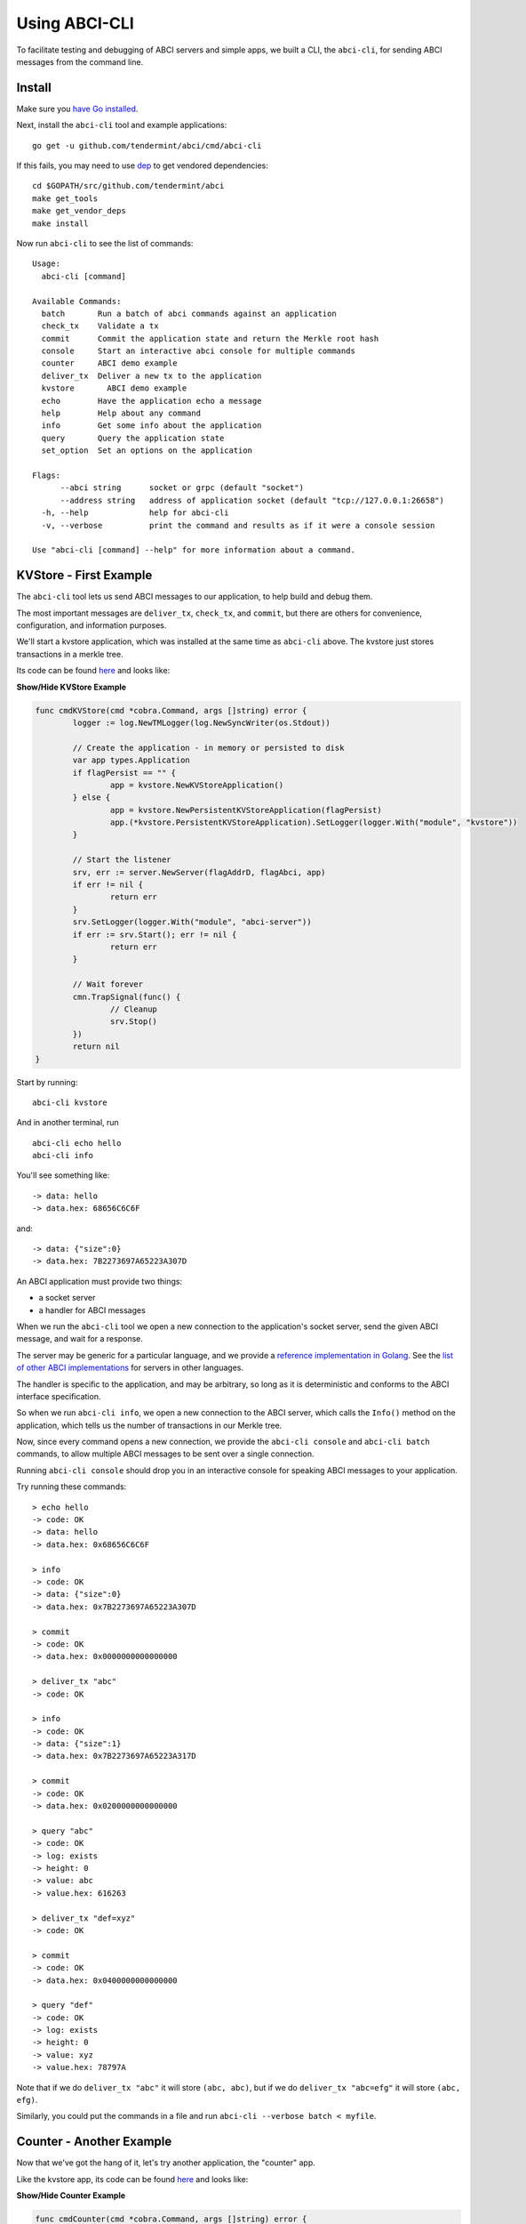 Using ABCI-CLI
==============

To facilitate testing and debugging of ABCI servers and simple apps, we
built a CLI, the ``abci-cli``, for sending ABCI messages from the
command line.

Install
-------

Make sure you `have Go installed <https://golang.org/doc/install>`__.

Next, install the ``abci-cli`` tool and example applications:

::

    go get -u github.com/tendermint/abci/cmd/abci-cli

If this fails, you may need to use `dep <https://github.com/golang/dep>`__ to get vendored
dependencies:

::

    cd $GOPATH/src/github.com/tendermint/abci
    make get_tools
    make get_vendor_deps
    make install

Now run ``abci-cli`` to see the list of commands:

::

    Usage:
      abci-cli [command]

    Available Commands:
      batch       Run a batch of abci commands against an application
      check_tx    Validate a tx
      commit      Commit the application state and return the Merkle root hash
      console     Start an interactive abci console for multiple commands
      counter     ABCI demo example
      deliver_tx  Deliver a new tx to the application
      kvstore       ABCI demo example
      echo        Have the application echo a message
      help        Help about any command
      info        Get some info about the application
      query       Query the application state
      set_option  Set an options on the application

    Flags:
          --abci string      socket or grpc (default "socket")
          --address string   address of application socket (default "tcp://127.0.0.1:26658")
      -h, --help             help for abci-cli
      -v, --verbose          print the command and results as if it were a console session

    Use "abci-cli [command] --help" for more information about a command.


KVStore - First Example
-----------------------

The ``abci-cli`` tool lets us send ABCI messages to our application, to
help build and debug them.

The most important messages are ``deliver_tx``, ``check_tx``, and
``commit``, but there are others for convenience, configuration, and
information purposes.

We'll start a kvstore application, which was installed at the same time as
``abci-cli`` above. The kvstore just stores transactions in a merkle tree.

Its code can be found `here <https://github.com/tendermint/abci/blob/master/cmd/abci-cli/abci-cli.go>`__ and looks like:

.. container:: toggle

    .. container:: header

        **Show/Hide KVStore Example**

    .. code-block:: go

        func cmdKVStore(cmd *cobra.Command, args []string) error {
        	logger := log.NewTMLogger(log.NewSyncWriter(os.Stdout))
        
        	// Create the application - in memory or persisted to disk
        	var app types.Application
        	if flagPersist == "" {
        		app = kvstore.NewKVStoreApplication()
        	} else {
        		app = kvstore.NewPersistentKVStoreApplication(flagPersist)
        		app.(*kvstore.PersistentKVStoreApplication).SetLogger(logger.With("module", "kvstore"))
        	}
        
        	// Start the listener
        	srv, err := server.NewServer(flagAddrD, flagAbci, app)
        	if err != nil {
        		return err
        	}
        	srv.SetLogger(logger.With("module", "abci-server"))
        	if err := srv.Start(); err != nil {
        		return err
        	}
        
        	// Wait forever
        	cmn.TrapSignal(func() {
        		// Cleanup
        		srv.Stop()
        	})
        	return nil
        }

Start by running:

::

    abci-cli kvstore

And in another terminal, run

::

    abci-cli echo hello
    abci-cli info

You'll see something like:

::

    -> data: hello
    -> data.hex: 68656C6C6F

and:

::

    -> data: {"size":0}
    -> data.hex: 7B2273697A65223A307D

An ABCI application must provide two things:

-  a socket server
-  a handler for ABCI messages

When we run the ``abci-cli`` tool we open a new connection to the
application's socket server, send the given ABCI message, and wait for a
response.

The server may be generic for a particular language, and we provide a
`reference implementation in
Golang <https://github.com/tendermint/abci/tree/master/server>`__. See
the `list of other ABCI
implementations <./ecosystem.html>`__ for servers in
other languages.

The handler is specific to the application, and may be arbitrary, so
long as it is deterministic and conforms to the ABCI interface
specification.

So when we run ``abci-cli info``, we open a new connection to the ABCI
server, which calls the ``Info()`` method on the application, which
tells us the number of transactions in our Merkle tree.

Now, since every command opens a new connection, we provide the
``abci-cli console`` and ``abci-cli batch`` commands, to allow multiple
ABCI messages to be sent over a single connection.

Running ``abci-cli console`` should drop you in an interactive console
for speaking ABCI messages to your application.

Try running these commands:

::

    > echo hello
    -> code: OK
    -> data: hello
    -> data.hex: 0x68656C6C6F
    
    > info
    -> code: OK
    -> data: {"size":0}
    -> data.hex: 0x7B2273697A65223A307D
    
    > commit
    -> code: OK
    -> data.hex: 0x0000000000000000
    
    > deliver_tx "abc"
    -> code: OK
    
    > info
    -> code: OK
    -> data: {"size":1}
    -> data.hex: 0x7B2273697A65223A317D
    
    > commit
    -> code: OK
    -> data.hex: 0x0200000000000000
    
    > query "abc"
    -> code: OK
    -> log: exists
    -> height: 0
    -> value: abc
    -> value.hex: 616263
    
    > deliver_tx "def=xyz"
    -> code: OK
    
    > commit
    -> code: OK
    -> data.hex: 0x0400000000000000
    
    > query "def"
    -> code: OK
    -> log: exists
    -> height: 0
    -> value: xyz
    -> value.hex: 78797A

Note that if we do ``deliver_tx "abc"`` it will store ``(abc, abc)``,
but if we do ``deliver_tx "abc=efg"`` it will store ``(abc, efg)``.

Similarly, you could put the commands in a file and run
``abci-cli --verbose batch < myfile``.

Counter - Another Example
-------------------------

Now that we've got the hang of it, let's try another application, the
"counter" app.

Like the kvstore app, its code can be found `here <https://github.com/tendermint/abci/blob/master/cmd/abci-cli/abci-cli.go>`__ and looks like:

.. container:: toggle

    .. container:: header

        **Show/Hide Counter Example**

    .. code-block:: go

        func cmdCounter(cmd *cobra.Command, args []string) error {
        
        	app := counter.NewCounterApplication(flagSerial)
        
        	logger := log.NewTMLogger(log.NewSyncWriter(os.Stdout))
        
        	// Start the listener
        	srv, err := server.NewServer(flagAddrC, flagAbci, app)
        	if err != nil {
        		return err
        	}
        	srv.SetLogger(logger.With("module", "abci-server"))
        	if err := srv.Start(); err != nil {
        		return err
        	}
        
        	// Wait forever
        	cmn.TrapSignal(func() {
        		// Cleanup
        		srv.Stop()
        	})
        	return nil
        }


The counter app doesn't use a Merkle tree, it just counts how many times
we've sent a transaction, asked for a hash, or committed the state. The
result of ``commit`` is just the number of transactions sent.

This application has two modes: ``serial=off`` and ``serial=on``.

When ``serial=on``, transactions must be a big-endian encoded
incrementing integer, starting at 0.

If ``serial=off``, there are no restrictions on transactions.

We can toggle the value of ``serial`` using the ``set_option`` ABCI
message.

When ``serial=on``, some transactions are invalid. In a live blockchain,
transactions collect in memory before they are committed into blocks. To
avoid wasting resources on invalid transactions, ABCI provides the
``check_tx`` message, which application developers can use to accept or
reject transactions, before they are stored in memory or gossipped to
other peers.

In this instance of the counter app, ``check_tx`` only allows
transactions whose integer is greater than the last committed one.

Let's kill the console and the kvstore application, and start the counter
app:

::

    abci-cli counter

In another window, start the ``abci-cli console``:

::

    > set_option serial on
    -> code: OK
    -> log: OK (SetOption doesn't return anything.)
    
    > check_tx 0x00
    -> code: OK
    
    > check_tx 0xff
    -> code: OK
    
    > deliver_tx 0x00
    -> code: OK
    
    > check_tx 0x00
    -> code: BadNonce
    -> log: Invalid nonce. Expected >= 1, got 0
    
    > deliver_tx 0x01
    -> code: OK
    
    > deliver_tx 0x04
    -> code: BadNonce
    -> log: Invalid nonce. Expected 2, got 4
    
    > info
    -> code: OK
    -> data: {"hashes":0,"txs":2}
    -> data.hex: 0x7B22686173686573223A302C22747873223A327D

This is a very simple application, but between ``counter`` and
``kvstore``, its easy to see how you can build out arbitrary application
states on top of the ABCI. `Hyperledger's
Burrow <https://github.com/hyperledger/burrow>`__ also runs atop ABCI,
bringing with it Ethereum-like accounts, the Ethereum virtual-machine,
Monax's permissioning scheme, and native contracts extensions.

But the ultimate flexibility comes from being able to write the
application easily in any language.

We have implemented the counter in a number of languages (see the
`example directory <https://github.com/tendermint/abci/tree/master/example`__).

To run the Node JS version, ``cd`` to ``example/js`` and run

::

    node app.js

(you'll have to kill the other counter application process). In another
window, run the console and those previous ABCI commands. You should get
the same results as for the Go version.

Bounties
--------

Want to write the counter app in your favorite language?! We'd be happy
to add you to our `ecosystem <https://tendermint.com/ecosystem>`__!
We're also offering `bounties <https://tendermint.com/bounties>`__ for
implementations in new languages!

The ``abci-cli`` is designed strictly for testing and debugging. In a
real deployment, the role of sending messages is taken by Tendermint,
which connects to the app using three separate connections, each with
its own pattern of messages.

For more information, see the `application developers
guide <./app-development.html>`__. For examples of running an ABCI
app with Tendermint, see the `getting started
guide <./getting-started.html>`__. Next is the ABCI specification.
